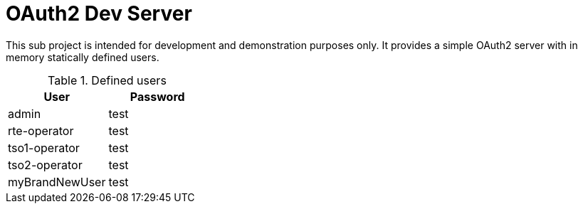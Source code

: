 // Copyright (c) 2020, RTE (http://www.rte-france.com)
//
// This Source Code Form is subject to the terms of the Mozilla Public
// License, v. 2.0. If a copy of the MPL was not distributed with this
// file, You can obtain one at http://mozilla.org/MPL/2.0/.

= OAuth2 Dev Server

This sub project is intended for development and demonstration purposes only. It provides a simple OAuth2 server with in memory
statically defined users.

.Defined users
|===
|User |Password

|admin |test 
|rte-operator |test 
|tso1-operator |test 
|tso2-operator |test 
|myBrandNewUser |test 
|===